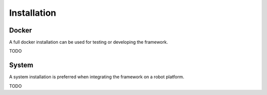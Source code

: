Installation
============

Docker
------
A full docker installation can be used for testing or developing the framework.

TODO

System
------
A system installation is preferred when integrating the framework on a robot platform.

TODO